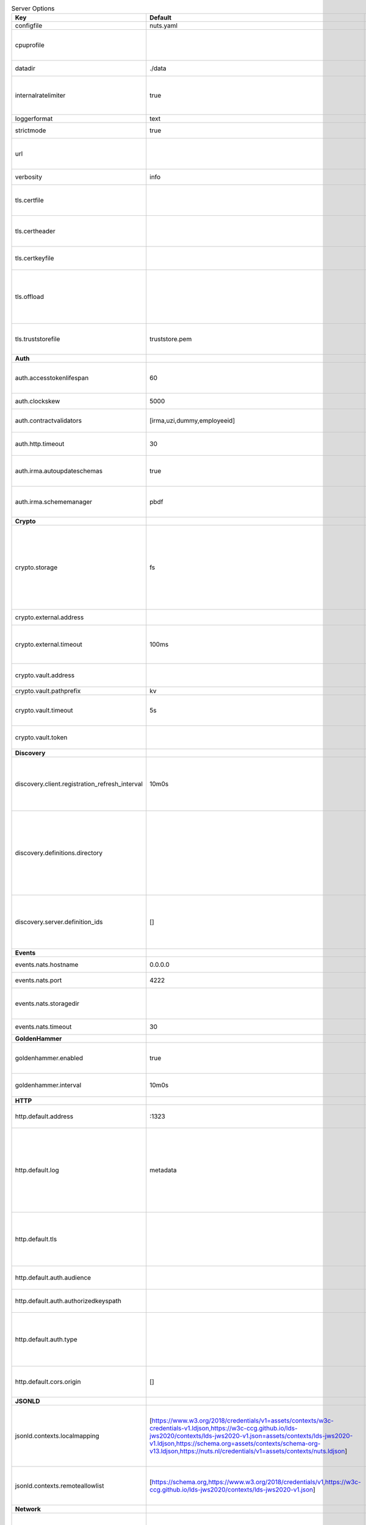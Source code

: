 .. table:: Server Options
    :widths: 20 30 50
    :class: options-table

    ==============================================      ===============================================================================================================================================================================================================================================================================================================      ================================================================================================================================================================================================================================================================================================================================
    Key                                                 Default                                                                                                                                                                                                                                                                                                              Description                                                                                                                                                                                                                                                                                                                     
    ==============================================      ===============================================================================================================================================================================================================================================================================================================      ================================================================================================================================================================================================================================================================================================================================
    configfile                                          nuts.yaml                                                                                                                                                                                                                                                                                                            Nuts config file                                                                                                                                                                                                                                                                                                                
    cpuprofile                                                                                                                                                                                                                                                                                                                                                               When set, a CPU profile is written to the given path. Ignored when strictmode is set.                                                                                                                                                                                                                                           
    datadir                                             ./data                                                                                                                                                                                                                                                                                                               Directory where the node stores its files.                                                                                                                                                                                                                                                                                      
    internalratelimiter                                 true                                                                                                                                                                                                                                                                                                                 When set, expensive internal calls are rate-limited to protect the network. Always enabled in strict mode.                                                                                                                                                                                                                      
    loggerformat                                        text                                                                                                                                                                                                                                                                                                                 Log format (text, json)                                                                                                                                                                                                                                                                                                         
    strictmode                                          true                                                                                                                                                                                                                                                                                                                 When set, insecure settings are forbidden.                                                                                                                                                                                                                                                                                      
    url                                                                                                                                                                                                                                                                                                                                                                      Public facing URL of the server (required). Must be HTTPS when strictmode is set.                                                                                                                                                                                                                                               
    verbosity                                           info                                                                                                                                                                                                                                                                                                                 Log level (trace, debug, info, warn, error)                                                                                                                                                                                                                                                                                     
    tls.certfile                                                                                                                                                                                                                                                                                                                                                             PEM file containing the certificate for the server (also used as client certificate).                                                                                                                                                                                                                                           
    tls.certheader                                                                                                                                                                                                                                                                                                                                                           Name of the HTTP header that will contain the client certificate when TLS is offloaded.                                                                                                                                                                                                                                         
    tls.certkeyfile                                                                                                                                                                                                                                                                                                                                                          PEM file containing the private key of the server certificate.                                                                                                                                                                                                                                                                  
    tls.offload                                                                                                                                                                                                                                                                                                                                                              Whether to enable TLS offloading for incoming connections. Enable by setting it to 'incoming'. If enabled 'tls.certheader' must be configured as well.                                                                                                                                                                          
    tls.truststorefile                                  truststore.pem                                                                                                                                                                                                                                                                                                       PEM file containing the trusted CA certificates for authenticating remote servers.                                                                                                                                                                                                                                              
    **Auth**                                                                                                                                                                                                                                                                                                                                                                                                                                                                                                                                                                                                                                                                                                     
    auth.accesstokenlifespan                            60                                                                                                                                                                                                                                                                                                                   defines how long (in seconds) an access token is valid. Uses default in strict mode.                                                                                                                                                                                                                                            
    auth.clockskew                                      5000                                                                                                                                                                                                                                                                                                                 allowed JWT Clock skew in milliseconds                                                                                                                                                                                                                                                                                          
    auth.contractvalidators                             [irma,uzi,dummy,employeeid]                                                                                                                                                                                                                                                                                          sets the different contract validators to use                                                                                                                                                                                                                                                                                   
    auth.http.timeout                                   30                                                                                                                                                                                                                                                                                                                   HTTP timeout (in seconds) used by the Auth API HTTP client                                                                                                                                                                                                                                                                      
    auth.irma.autoupdateschemas                         true                                                                                                                                                                                                                                                                                                                 set if you want automatically update the IRMA schemas every 60 minutes.                                                                                                                                                                                                                                                         
    auth.irma.schememanager                             pbdf                                                                                                                                                                                                                                                                                                                 IRMA schemeManager to use for attributes. Can be either 'pbdf' or 'irma-demo'.                                                                                                                                                                                                                                                  
    **Crypto**                                                                                                                                                                                                                                                                                                                                                                                                                                                                                                                                                                                                                                                                                                   
    crypto.storage                                      fs                                                                                                                                                                                                                                                                                                                   Storage to use, 'external' for an external backend (experimental), 'fs' for file system (for development purposes), 'vaultkv' for Vault KV store (recommended, will be replaced by external backend in future).                                                                                                                 
    crypto.external.address                                                                                                                                                                                                                                                                                                                                                  Address of the external storage service.                                                                                                                                                                                                                                                                                        
    crypto.external.timeout                             100ms                                                                                                                                                                                                                                                                                                                Time-out when invoking the external storage backend, in Golang time.Duration string format (e.g. 1s).                                                                                                                                                                                                                           
    crypto.vault.address                                                                                                                                                                                                                                                                                                                                                     The Vault address. If set it overwrites the VAULT_ADDR env var.                                                                                                                                                                                                                                                                 
    crypto.vault.pathprefix                             kv                                                                                                                                                                                                                                                                                                                   The Vault path prefix.                                                                                                                                                                                                                                                                                                          
    crypto.vault.timeout                                5s                                                                                                                                                                                                                                                                                                                   Timeout of client calls to Vault, in Golang time.Duration string format (e.g. 1s).                                                                                                                                                                                                                                              
    crypto.vault.token                                                                                                                                                                                                                                                                                                                                                       The Vault token. If set it overwrites the VAULT_TOKEN env var.                                                                                                                                                                                                                                                                  
    **Discovery**                                                                                                                                                                                                                                                                                                                                                                                                                                                                                                                                                                                                                                                                                                
    discovery.client.registration_refresh_interval      10m0s                                                                                                                                                                                                                                                                                                                Interval at which the client should refresh its registrations on Discovery Services. Note that it only refreshes registrations that expire soon.                                                                                                                                                                                
    discovery.definitions.directory                                                                                                                                                                                                                                                                                                                                          Directory to load Discovery Service Definitions from. If not set, the discovery service will be disabled. If the directory contains JSON files that can't be parsed as service definition, the node will fail to start.                                                                                                         
    discovery.server.definition_ids                     []                                                                                                                                                                                                                                                                                                                   IDs of the Discovery Service Definitions for which to act as server. If an ID does not map to a loaded service definition, the node will fail to start.                                                                                                                                                                         
    **Events**                                                                                                                                                                                                                                                                                                                                                                                                                                                                                                                                                                                                                                                                                                   
    events.nats.hostname                                0.0.0.0                                                                                                                                                                                                                                                                                                              Hostname for the NATS server                                                                                                                                                                                                                                                                                                    
    events.nats.port                                    4222                                                                                                                                                                                                                                                                                                                 Port where the NATS server listens on                                                                                                                                                                                                                                                                                           
    events.nats.storagedir                                                                                                                                                                                                                                                                                                                                                   Directory where file-backed streams are stored in the NATS server                                                                                                                                                                                                                                                               
    events.nats.timeout                                 30                                                                                                                                                                                                                                                                                                                   Timeout for NATS server operations                                                                                                                                                                                                                                                                                              
    **GoldenHammer**                                                                                                                                                                                                                                                                                                                                                                                                                                                                                                                                                                                                                                                                                             
    goldenhammer.enabled                                true                                                                                                                                                                                                                                                                                                                 Whether to enable automatically fixing DID documents with the required endpoints.                                                                                                                                                                                                                                               
    goldenhammer.interval                               10m0s                                                                                                                                                                                                                                                                                                                The interval in which to check for DID documents to fix.                                                                                                                                                                                                                                                                        
    **HTTP**                                                                                                                                                                                                                                                                                                                                                                                                                                                                                                                                                                                                                                                                                                     
    http.default.address                                \:1323                                                                                                                                                                                                                                                                                                                Address and port the server will be listening to                                                                                                                                                                                                                                                                                
    http.default.log                                    metadata                                                                                                                                                                                                                                                                                                             What to log about HTTP requests. Options are 'nothing', 'metadata' (log request method, URI, IP and response code), and 'metadata-and-body' (log the request and response body, in addition to the metadata).                                                                                                                   
    http.default.tls                                                                                                                                                                                                                                                                                                                                                         Whether to enable TLS for the default interface, options are 'disabled', 'server', 'server-client'. Leaving it empty is synonymous to 'disabled',                                                                                                                                                                               
    http.default.auth.audience                                                                                                                                                                                                                                                                                                                                               Expected audience for JWT tokens (default: hostname)                                                                                                                                                                                                                                                                            
    http.default.auth.authorizedkeyspath                                                                                                                                                                                                                                                                                                                                     Path to an authorized_keys file for trusted JWT signers                                                                                                                                                                                                                                                                         
    http.default.auth.type                                                                                                                                                                                                                                                                                                                                                   Whether to enable authentication for the default interface, specify 'token_v2' for bearer token mode or 'token' for legacy bearer token mode.                                                                                                                                                                                   
    http.default.cors.origin                            []                                                                                                                                                                                                                                                                                                                   When set, enables CORS from the specified origins on the default HTTP interface.                                                                                                                                                                                                                                                
    **JSONLD**                                                                                                                                                                                                                                                                                                                                                                                                                                                                                                                                                                                                                                                                                                   
    jsonld.contexts.localmapping                        [https://www.w3.org/2018/credentials/v1=assets/contexts/w3c-credentials-v1.ldjson,https://w3c-ccg.github.io/lds-jws2020/contexts/lds-jws2020-v1.json=assets/contexts/lds-jws2020-v1.ldjson,https://schema.org=assets/contexts/schema-org-v13.ldjson,https://nuts.nl/credentials/v1=assets/contexts/nuts.ldjson]      This setting allows mapping external URLs to local files for e.g. preventing external dependencies. These mappings have precedence over those in remoteallowlist.                                                                                                                                                               
    jsonld.contexts.remoteallowlist                     [https://schema.org,https://www.w3.org/2018/credentials/v1,https://w3c-ccg.github.io/lds-jws2020/contexts/lds-jws2020-v1.json]                                                                                                                                                                                       In strict mode, fetching external JSON-LD contexts is not allowed except for context-URLs listed here.                                                                                                                                                                                                                          
    **Network**                                                                                                                                                                                                                                                                                                                                                                                                                                                                                                                                                                                                                                                                                                  
    network.bootstrapnodes                              []                                                                                                                                                                                                                                                                                                                   List of bootstrap nodes ('<host>:<port>') which the node initially connect to.                                                                                                                                                                                                                                                  
    network.connectiontimeout                           5000                                                                                                                                                                                                                                                                                                                 Timeout before an outbound connection attempt times out (in milliseconds).                                                                                                                                                                                                                                                      
    network.enablediscovery                             true                                                                                                                                                                                                                                                                                                                 Whether to enable automatic connecting to other nodes.                                                                                                                                                                                                                                                                          
    network.enabletls                                   true                                                                                                                                                                                                                                                                                                                 Whether to enable TLS for gRPC connections, which can be disabled for demo/development purposes. It is NOT meant for TLS offloading (see 'tls.offload'). Disabling TLS is not allowed in strict-mode.                                                                                                                           
    network.grpcaddr                                    \:5555                                                                                                                                                                                                                                                                                                                Local address for gRPC to listen on. If empty the gRPC server won't be started and other nodes will not be able to connect to this node (outbound connections can still be made).                                                                                                                                               
    network.maxbackoff                                  24h0m0s                                                                                                                                                                                                                                                                                                              Maximum between outbound connections attempts to unresponsive nodes (in Golang duration format, e.g. '1h', '30m').                                                                                                                                                                                                              
    network.nodedid                                                                                                                                                                                                                                                                                                                                                          Specifies the DID of the organization that operates this node, typically a vendor for EPD software. It is used to identify the node on the network. If the DID document does not exist of is deactivated, the node will not start.                                                                                              
    network.protocols                                   []                                                                                                                                                                                                                                                                                                                   Specifies the list of network protocols to enable on the server. They are specified by version (1, 2). If not set, all protocols are enabled.                                                                                                                                                                                   
    network.v2.diagnosticsinterval                      5000                                                                                                                                                                                                                                                                                                                 Interval (in milliseconds) that specifies how often the node should broadcast its diagnostic information to other nodes (specify 0 to disable).                                                                                                                                                                                 
    network.v2.gossipinterval                           5000                                                                                                                                                                                                                                                                                                                 Interval (in milliseconds) that specifies how often the node should gossip its new hashes to other nodes.                                                                                                                                                                                                                       
    **PKI**                                                                                                                                                                                                                                                                                                                                                                                                                                                                                                                                                                                                                                                                                                      
    pki.maxupdatefailhours                              4                                                                                                                                                                                                                                                                                                                    Maximum number of hours that a denylist update can fail                                                                                                                                                                                                                                                                         
    pki.softfail                                        true                                                                                                                                                                                                                                                                                                                 Do not reject certificates if their revocation status cannot be established when softfail is true                                                                                                                                                                                                                               
    **Storage**                                                                                                                                                                                                                                                                                                                                                                                                                                                                                                                                                                                                                                                                                                  
    storage.bbolt.backup.directory                                                                                                                                                                                                                                                                                                                                           Target directory for BBolt database backups.                                                                                                                                                                                                                                                                                    
    storage.bbolt.backup.interval                       0s                                                                                                                                                                                                                                                                                                                   Interval, formatted as Golang duration (e.g. 10m, 1h) at which BBolt database backups will be performed.                                                                                                                                                                                                                        
    storage.redis.address                                                                                                                                                                                                                                                                                                                                                    Redis database server address. This can be a simple 'host:port' or a Redis connection URL with scheme, auth and other options.                                                                                                                                                                                                  
    storage.redis.database                                                                                                                                                                                                                                                                                                                                                   Redis database name, which is used as prefix every key. Can be used to have multiple instances use the same Redis instance.                                                                                                                                                                                                     
    storage.redis.password                                                                                                                                                                                                                                                                                                                                                   Redis database password. If set, it overrides the username in the connection URL.                                                                                                                                                                                                                                               
    storage.redis.username                                                                                                                                                                                                                                                                                                                                                   Redis database username. If set, it overrides the username in the connection URL.                                                                                                                                                                                                                                               
    storage.redis.sentinel.master                                                                                                                                                                                                                                                                                                                                            Name of the Redis Sentinel master. Setting this property enables Redis Sentinel.                                                                                                                                                                                                                                                
    storage.redis.sentinel.nodes                        []                                                                                                                                                                                                                                                                                                                   Addresses of the Redis Sentinels to connect to initially. Setting this property enables Redis Sentinel.                                                                                                                                                                                                                         
    storage.redis.sentinel.password                                                                                                                                                                                                                                                                                                                                          Password for authenticating to Redis Sentinels.                                                                                                                                                                                                                                                                                 
    storage.redis.sentinel.username                                                                                                                                                                                                                                                                                                                                          Username for authenticating to Redis Sentinels.                                                                                                                                                                                                                                                                                 
    storage.redis.tls.truststorefile                                                                                                                                                                                                                                                                                                                                         PEM file containing the trusted CA certificate(s) for authenticating remote Redis servers. Can only be used when connecting over TLS (use 'rediss://' as scheme in address).                                                                                                                                                    
    storage.sql.connection                                                                                                                                                                                                                                                                                                                                                   Connection string for the SQL database. If not set it, defaults to a SQLite database stored inside the configured data directory. Note: using SQLite is not recommended in production environments. If using SQLite anyways, remember to enable foreign keys ('_foreign_keys=on') and the write-ahead-log ('_journal_mode=WAL').
    **VCR**                                                                                                                                                                                                                                                                                                                                                                                                                                                                                                                                                                                                                                                                                                      
    vcr.openid4vci.definitionsdir                                                                                                                                                                                                                                                                                                                                            Directory with the additional credential definitions the node could issue (experimental, may change without notice).                                                                                                                                                                                                            
    vcr.openid4vci.enabled                              true                                                                                                                                                                                                                                                                                                                 Enable issuing and receiving credentials over OpenID4VCI.                                                                                                                                                                                                                                                                       
    vcr.openid4vci.timeout                              30s                                                                                                                                                                                                                                                                                                                  Time-out for OpenID4VCI HTTP client operations.                                                                                                                                                                                                                                                                                 
    **policy**                                                                                                                                                                                                                                                                                                                                                                                                                                                                                                                                                                                                                                                                                                   
    policy.address                                                                                                                                                                                                                                                                                                                                                           The address of a remote policy server. Mutual exclusive with policy.directory.                                                                                                                                                                                                                                                  
    policy.directory                                                                                                                                                                                                                                                                                                                                                         Directory to read policy files from. Policy files are JSON files that contain a scope to PresentationDefinition mapping. Mutual exclusive with policy.address.                                                                                                                                                                  
    ==============================================      ===============================================================================================================================================================================================================================================================================================================      ================================================================================================================================================================================================================================================================================================================================
